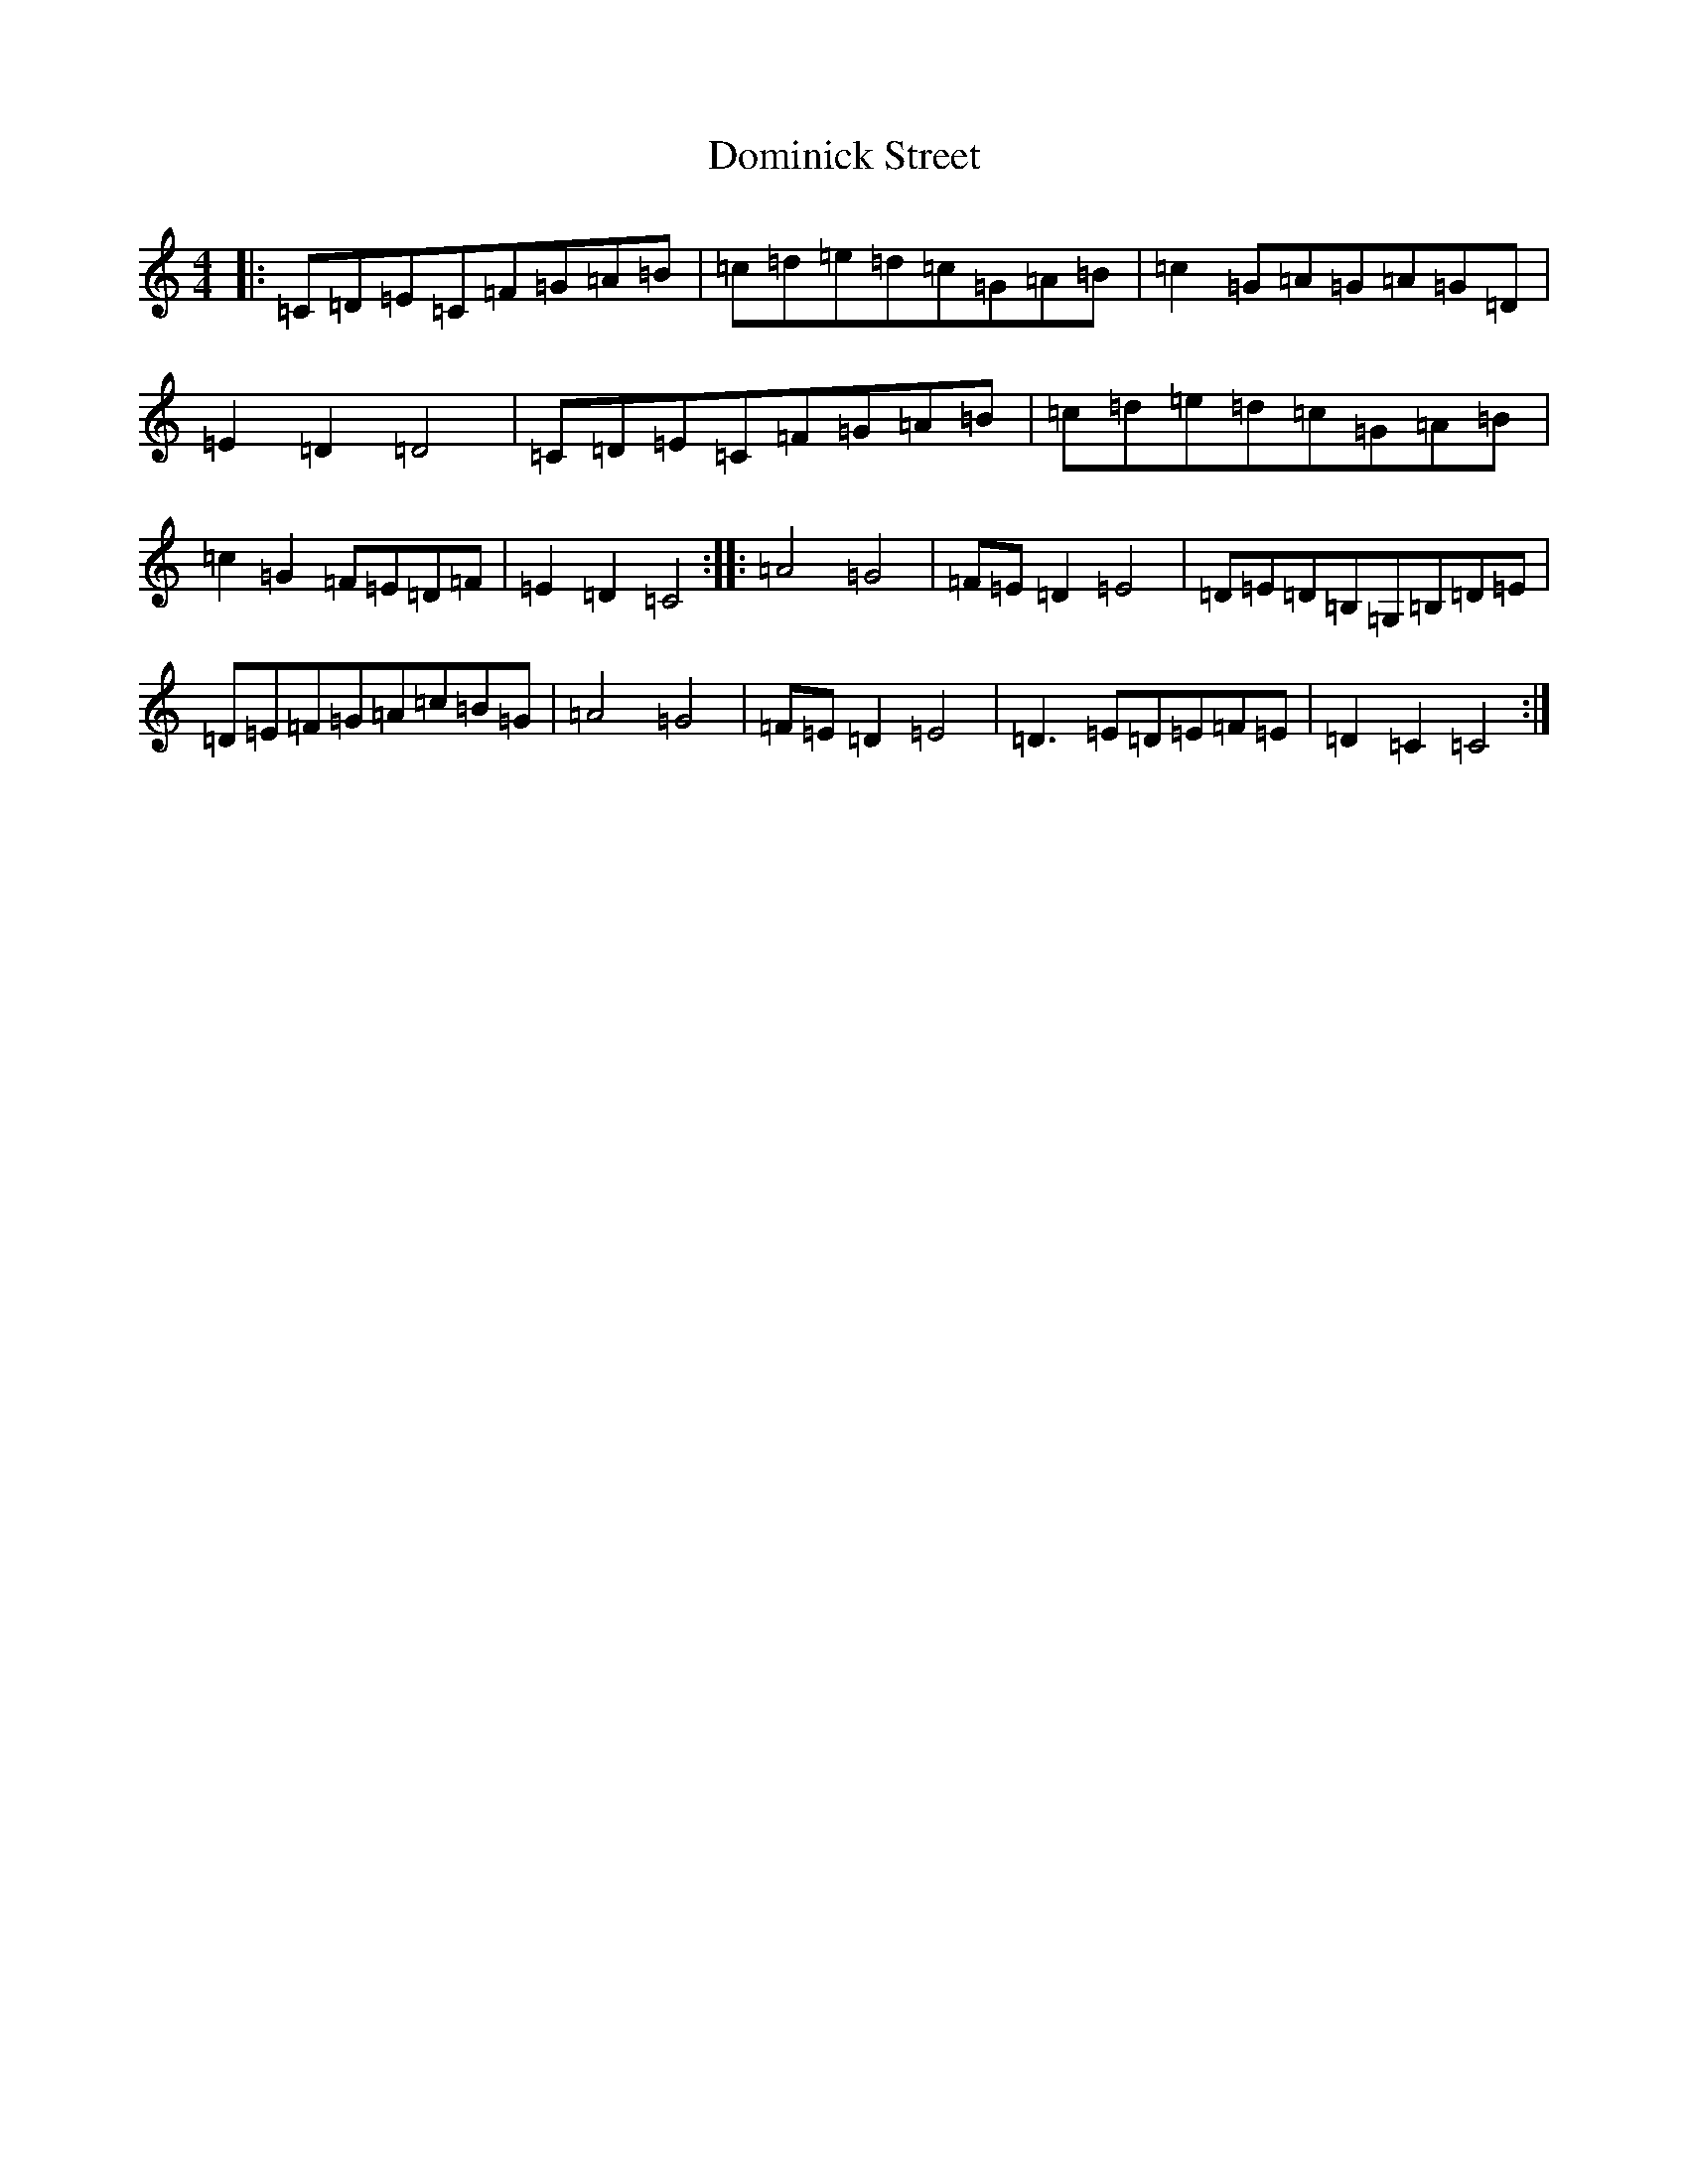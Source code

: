 X: 5349
T: Dominick Street
S: https://thesession.org/tunes/9388#setting9388
R: hornpipe
M:4/4
L:1/8
K: C Major
|:=C=D=E=C=F=G=A=B|=c=d=e=d=c=G=A=B|=c2=G=A=G=A=G=D|=E2=D2=D4|=C=D=E=C=F=G=A=B|=c=d=e=d=c=G=A=B|=c2=G2=F=E=D=F|=E2=D2=C4:||:=A4=G4|=F=E=D2=E4|=D=E=D=B,=G,=B,=D=E|=D=E=F=G=A=c=B=G|=A4=G4|=F=E=D2=E4|=D3=E=D=E=F=E|=D2=C2=C4:|